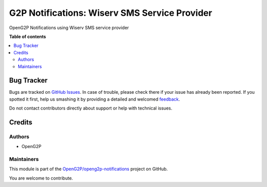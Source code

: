 ==============================================
G2P Notifications: Wiserv SMS Service Provider
==============================================

.. !!!!!!!!!!!!!!!!!!!!!!!!!!!!!!!!!!!!!!!!!!!!!!!!!!!!
   !! This file is generated by oca-gen-addon-readme !!
   !! changes will be overwritten.                   !!
   !!!!!!!!!!!!!!!!!!!!!!!!!!!!!!!!!!!!!!!!!!!!!!!!!!!!

.. |badge1| image:: https://img.shields.io/badge/maturity-Production%2FStable-green.png
    :target: https://odoo-community.org/page/development-status
    :alt: Production/Stable
.. |badge2| image:: https://img.shields.io/badge/github-OpenG2P%2Fopeng2p--notifications-lightgray.png?logo=github
    :target: https://github.com/OpenG2P/openg2p-notifications/tree/15.0-1.1.0/g2p_notifications_wiserv
    :alt: OpenG2P/openg2p-notifications

|badge1| |badge2| 

OpenG2P Notifications using Wiserv SMS service provider

**Table of contents**

.. contents::
   :local:

Bug Tracker
===========

Bugs are tracked on `GitHub Issues <https://github.com/OpenG2P/openg2p-notifications/issues>`_.
In case of trouble, please check there if your issue has already been reported.
If you spotted it first, help us smashing it by providing a detailed and welcomed
`feedback <https://github.com/OpenG2P/openg2p-notifications/issues/new?body=module:%20g2p_notifications_wiserv%0Aversion:%2015.0-1.1.0%0A%0A**Steps%20to%20reproduce**%0A-%20...%0A%0A**Current%20behavior**%0A%0A**Expected%20behavior**>`_.

Do not contact contributors directly about support or help with technical issues.

Credits
=======

Authors
~~~~~~~

* OpenG2P

Maintainers
~~~~~~~~~~~

This module is part of the `OpenG2P/openg2p-notifications <https://github.com/OpenG2P/openg2p-notifications/tree/15.0-1.1.0/g2p_notifications_wiserv>`_ project on GitHub.

You are welcome to contribute.
